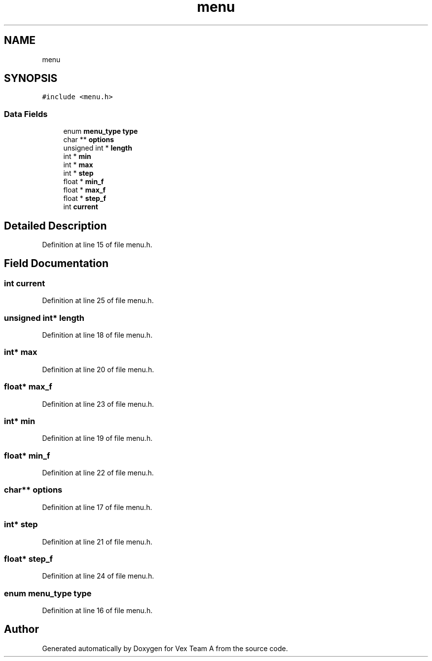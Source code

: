 .TH "menu" 3 "Sat Sep 9 2017" "Vex Team A" \" -*- nroff -*-
.ad l
.nh
.SH NAME
menu
.SH SYNOPSIS
.br
.PP
.PP
\fC#include <menu\&.h>\fP
.SS "Data Fields"

.in +1c
.ti -1c
.RI "enum \fBmenu_type\fP \fBtype\fP"
.br
.ti -1c
.RI "char ** \fBoptions\fP"
.br
.ti -1c
.RI "unsigned int * \fBlength\fP"
.br
.ti -1c
.RI "int * \fBmin\fP"
.br
.ti -1c
.RI "int * \fBmax\fP"
.br
.ti -1c
.RI "int * \fBstep\fP"
.br
.ti -1c
.RI "float * \fBmin_f\fP"
.br
.ti -1c
.RI "float * \fBmax_f\fP"
.br
.ti -1c
.RI "float * \fBstep_f\fP"
.br
.ti -1c
.RI "int \fBcurrent\fP"
.br
.in -1c
.SH "Detailed Description"
.PP 
Definition at line 15 of file menu\&.h\&.
.SH "Field Documentation"
.PP 
.SS "int current"

.PP
Definition at line 25 of file menu\&.h\&.
.SS "unsigned int* length"

.PP
Definition at line 18 of file menu\&.h\&.
.SS "int* max"

.PP
Definition at line 20 of file menu\&.h\&.
.SS "float* max_f"

.PP
Definition at line 23 of file menu\&.h\&.
.SS "int* min"

.PP
Definition at line 19 of file menu\&.h\&.
.SS "float* min_f"

.PP
Definition at line 22 of file menu\&.h\&.
.SS "char** options"

.PP
Definition at line 17 of file menu\&.h\&.
.SS "int* step"

.PP
Definition at line 21 of file menu\&.h\&.
.SS "float* step_f"

.PP
Definition at line 24 of file menu\&.h\&.
.SS "enum \fBmenu_type\fP type"

.PP
Definition at line 16 of file menu\&.h\&.

.SH "Author"
.PP 
Generated automatically by Doxygen for Vex Team A from the source code\&.
